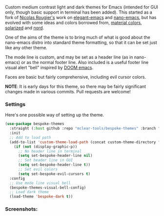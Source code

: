 Custom medium contrast light and dark themes for Emacs (intended for GUI only, though
basic support in terminal has been added). This started as a fork of [[https://github.com/rougier][Nicolas
Rougier's]] work on [[https://github.com/rougier/elegant-emacs][elegant-emacs]] and [[https://github.com/rougier/nano-emacs][nano-emacs]], but has evolved with some ideas and
colors borrowed from, [[https://material.io/design/color/the-color-system.html#color-theme-creation][material colors]], [[https://github.com/bbatsov/solarized-emacs][solarized]] and [[https://github.com/arcticicestudio/nord-emacs][nord]].

One of the aims of the theme is to bring much of what is good about the nano-emacs
distro into standard theme formatting, so that it can be set just like any other theme.

The mode line is custom, and may be set as a header line (as in nano-emacs) or as the
normal footer line. Also included is a useful footer line visual alert "bell"
inspired by [[https://github.com/hlissner/doom-emacs][DOOM emacs]].

Faces are basic but fairly comprehensive, including evil cursor colors.

*NOTE*: It is early days for this theme, so there may be fairly significant changes
made in various commits. Pull requests are welcome!


*** Settings
Here's one possible way of setting up the theme. 
#+begin_src emacs-lisp
(use-package bespoke-themes
  :straight (:host github :repo "mclear-tools/bespoke-themes" :branch "master")
  :init
  ;; Add to load path
  (add-to-list 'custom-theme-load-path (concat custom-theme-directory "bespoke-themes/"))
    (if (not (display-graphic-p))
      ;; No header line in terminal
      (setq set-bespoke-header-line nil)
      ;; Set header line in GUI
      (setq set-bespoke-header-line t))
      ;; Set evil colors
      (setq set-bespoke-evil-cursors t)
  :config
  ;; Use mode line visual bell
  (bespoke-themes-visual-bell-config)
  ;; Load dark theme
  (load-theme 'bespoke-dark t))
#+end_src

*** Screenshots:

#+BEGIN_HTML
<div>
<img src="./screenshots/light-splash.png"/>
<img src="./screenshots/light-colors.png"/>
<img src="./screenshots/light-git.png"/>
<img src="./screenshots/light-agenda.png"/>

<img src="./screenshots/dark-splash.png" />
<img src="./screenshots/dark-colors.png" />
<img src="./screenshots/dark-git.png" />
<img src="./screenshots/dark-agenda.png" />
</div>
#+END_HTML
